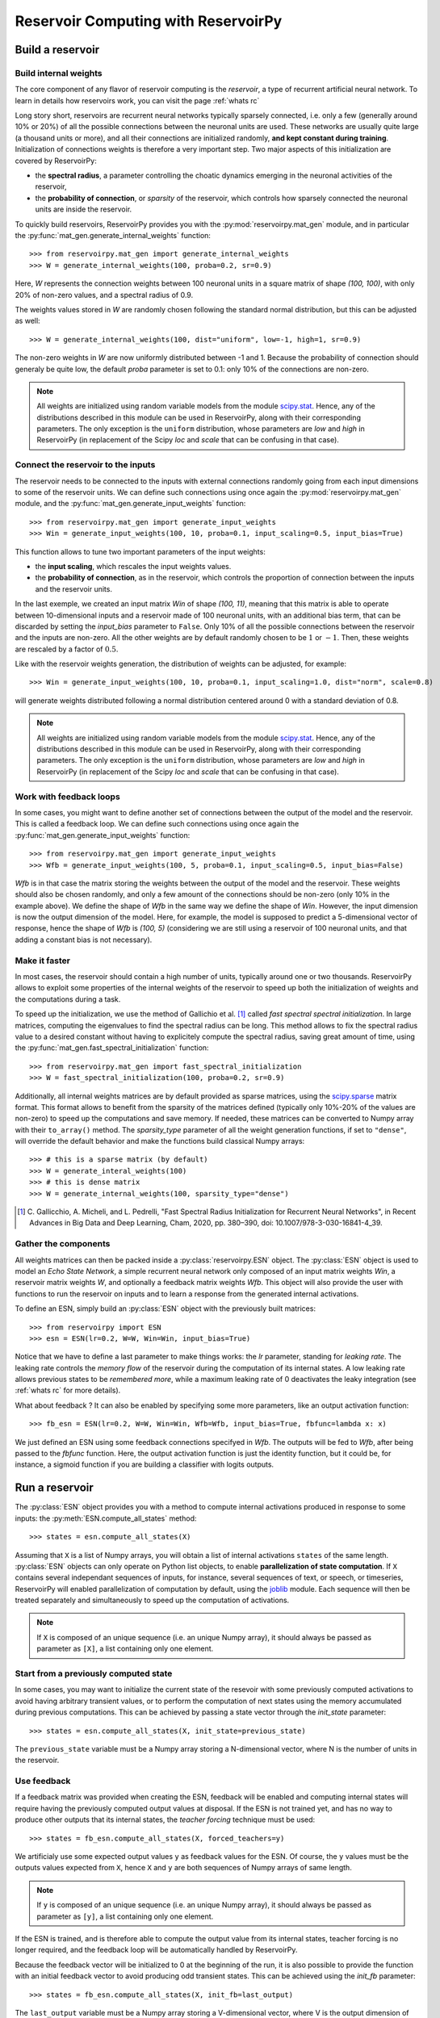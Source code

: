.. _`rc with reservoirpy`:

====================================
Reservoir Computing with ReservoirPy
====================================

.. py:currentmodule:: reservoirpy

Build a reservoir
=================

Build internal weights
----------------------

The core component of any flavor of reservoir computing is the *reservoir*, a type of recurrent artificial
neural network. To learn in details how reservoirs work, you can visit the page :ref:`whats rc`

Long story short, reservoirs are recurrent neural networks typically sparsely connected, i.e. only a few (generally around
10% or 20%) of all the possible connections between the neuronal units are used. These networks are usually quite
large (a thousand units or more), and all their connections are initialized randomly, **and kept constant during
training**. Initialization of connections weights is therefore a very important step. Two major aspects of this
initialization are covered by ReservoirPy:

* the **spectral radius**, a parameter controlling the choatic dynamics emerging
  in the neuronal activities of the reservoir,
* the **probability of connection**, or *sparsity* of the reservoir, which controls how sparsely connected the neuronal
  units are inside the reservoir.

To quickly build reservoirs, ReservoirPy provides you with the :py:mod:`reservoirpy.mat_gen` module, and in particular the
:py:func:`mat_gen.generate_internal_weights` function::

    >>> from reservoirpy.mat_gen import generate_internal_weights
    >>> W = generate_internal_weights(100, proba=0.2, sr=0.9)

Here, `W` represents the connection weights between 100 neuronal units in a
square matrix of shape `(100, 100)`, with only 20% of non-zero values, and a spectral
radius of 0.9.

The weights values stored in `W` are randomly chosen following the standard normal distribution, but this can
be adjusted as well::

    >>> W = generate_internal_weights(100, dist="uniform", low=-1, high=1, sr=0.9)

The non-zero weights in `W` are now uniformly distributed between -1 and 1.
Because the probability of connection should generaly be quite low, the default `proba` parameter
is set to 0.1: only 10% of the connections are non-zero.

.. note::

    All weights are initialized using random variable models from the module
    `scipy.stat <https://docs.scipy.org/doc/scipy/reference/stats.html>`_. Hence,
    any of the distributions described in this module can be used in ReservoirPy, along
    with their corresponding parameters. The only exception is the ``uniform`` distribution,
    whose parameters are `low` and `high` in ReservoirPy (in replacement of the Scipy
    `loc` and `scale` that can be confusing in that case).

Connect the reservoir to the inputs
-----------------------------------

The reservoir needs to be connected to the inputs with external connections randomly going from each
input dimensions to some of the reservoir units. We can define such connections using once again the
:py:mod:`reservoirpy.mat_gen` module, and the :py:func:`mat_gen.generate_input_weights` function::

    >>> from reservoirpy.mat_gen import generate_input_weights
    >>> Win = generate_input_weights(100, 10, proba=0.1, input_scaling=0.5, input_bias=True)

This function allows to tune two important parameters of the input weights:

* the **input scaling**, which rescales the input weights values.
* the **probability of connection**, as in the reservoir, which controls the proportion
  of connection between the inputs and the reservoir units.

In the last exemple, we created an input matrix `Win` of shape `(100, 11)`, meaning that this matrix
is able to operate between 10-dimensional inputs and a reservoir made of 100 neuronal units, with
an additional bias term, that can be discarded by setting the `input_bias` parameter to ``False``.
Only 10% of all the possible connections between the reservoir and the inputs are non-zero. All the other
weights are by default randomly chosen to be :math:`1` or :math:`-1`. Then, these weights are rescaled by a factor
of :math:`0.5`.

Like with the reservoir weights generation, the distribution of weights can be adjusted,
for example::

    >>> Win = generate_input_weights(100, 10, proba=0.1, input_scaling=1.0, dist="norm", scale=0.8)

will generate weights distributed following a normal distribution centered around 0 with a standard
deviation of 0.8.

.. note::

    All weights are initialized using random variable models from the module
    `scipy.stat <https://docs.scipy.org/doc/scipy/reference/stats.html>`_. Hence,
    any of the distributions described in this module can be used in ReservoirPy, along
    with their corresponding parameters. The only exception is the ``uniform`` distribution,
    whose parameters are `low` and `high` in ReservoirPy (in replacement of the Scipy
    `loc` and `scale` that can be confusing in that case).

Work with feedback loops
------------------------

In some cases, you might want to define another set of connections between the output of the
model and the reservoir. This is called a feedback loop. We can define such connections using
once again the :py:func:`mat_gen.generate_input_weights` function::

    >>> from reservoirpy.mat_gen import generate_input_weights
    >>> Wfb = generate_input_weights(100, 5, proba=0.1, input_scaling=0.5, input_bias=False)

`Wfb` is in that case the matrix storing the weights between the output of the model and the
reservoir. These weights should also be chosen randomly, and only a few amount of the connections
should be non-zero (only 10% in the example above). We define the shape of `Wfb` in the same way
we define the shape of `Win`. However, the input dimension is now the output dimension of the model.
Here, for example, the model is supposed to predict a 5-dimensional vector of response, hence the
shape of `Wfb` is `(100, 5)` (considering we are still using a reservoir of 100 neuronal units,
and that adding a constant bias is not necessary).

Make it faster
--------------

In most cases, the reservoir should contain a high number of units, typically around
one or two thousands. ReservoirPy allows to exploit some properties of the internal
weights of the reservoir to speed up both the initialization of weights
and the computations during a task.

To speed up the initialization, we use the method of Gallichio et al. [1]_ called
*fast spectral spectral initialization*. In large matrices, computing the eigenvalues
to find the spectral radius can be long. This method allows to fix the spectral radius
value to a desired constant without having to explicitely compute the spectral radius,
saving great amount of time, using the :py:func:`mat_gen.fast_spectral_initialization` function::

    >>> from reservoirpy.mat_gen import fast_spectral_initialization
    >>> W = fast_spectral_initialization(100, proba=0.2, sr=0.9)

Additionally, all internal weights matrices are by default provided as sparse matrices, using
the `scipy.sparse <https://docs.scipy.org/doc/scipy/reference/sparse.html>`_ matrix format. This
format allows to benefit from the sparsity of the matrices defined (typically only 10%-20% of the
values are non-zero) to speed up the computations and save memory. If needed, these matrices can be
converted to Numpy array with their ``to_array()`` method. The `sparsity_type` parameter of all the
weight generation functions, if set to ``"dense"``, will override the default behavior and make
the functions build classical Numpy arrays::

    >>> # this is a sparse matrix (by default)
    >>> W = generate_interal_weights(100)
    >>> # this is dense matrix
    >>> W = generate_internal_weights(100, sparsity_type="dense")

.. [1] C. Gallicchio, A. Micheli, and L. Pedrelli,
       "Fast Spectral Radius Initialization for Recurrent
       Neural Networks", in Recent Advances in Big Data and
       Deep Learning, Cham, 2020, pp. 380–390,
       doi: 10.1007/978-3-030-16841-4_39.

Gather the components
---------------------

All weights matrices can then be packed inside a :py:class:`reservoirpy.ESN` object. The :py:class:`ESN` object
is used to model an *Echo State Network*, a simple recurrent neural network only composed of an input matrix
weights `Win`, a reservoir matrix weights `W`, and optionally a feedback matrix weights `Wfb`. This
object will also provide the user with functions to run the reservoir on inputs and to learn a
response from the generated internal activations.

To define an ESN, simply build an :py:class:`ESN` object with the previously
built matrices::

    >>> from reservoirpy import ESN
    >>> esn = ESN(lr=0.2, W=W, Win=Win, input_bias=True)

Notice that we have to define a last parameter to make things works: the `lr` parameter, standing
for *leaking rate*. The leaking rate controls the *memory flow* of the reservoir during the computation
of its internal states. A low leaking rate allows previous states to be *remembered more*, while
a maximum leaking rate of 0 deactivates the leaky integration (see :ref:`whats rc` for more details).

What about feedback ? It can also be enabled by specifying some more parameters, like an output
activation function::

    >>> fb_esn = ESN(lr=0.2, W=W, Win=Win, Wfb=Wfb, input_bias=True, fbfunc=lambda x: x)

We just defined an ESN using some feedback connections specifyed in `Wfb`. The outputs will be
fed to `Wfb`, after being passed to the `fbfunc` function. Here, the output activation function
is just the identity function, but it could be, for instance, a sigmoid function if you are building
a classifier with logits outputs.

Run a reservoir
===============

.. _run_reservoir:

The :py:class:`ESN` object provides you with a method to compute internal activations produced
in response to some inputs: the :py:meth:`ESN.compute_all_states` method::

    >>> states = esn.compute_all_states(X)

Assuming that ``X`` is a list of Numpy arrays, you will obtain a list of internal activations
``states`` of the same length. :py:class:`ESN` objects can only operate on Python list objects,
to enable **parallelization of state computation**. If ``X`` contains several independant
sequences of inputs, for instance, several sequences of text, or speech, or timeseries,
ReservoirPy will enabled parallelization of computation by default, using the
`joblib <https://joblib.readthedocs.io/en/latest/>`_ module. Each sequence will then be
treated separately and simultaneously to speed up the computation of activations.

.. note::

    If ``X`` is composed of an unique sequence (i.e. an unique Numpy array),
    it should always be passed as parameter as ``[X]``, a list containing only
    one element.


Start from a previously computed state
--------------------------------------

In some cases, you may want to initialize the current state of the resevoir with some
previously computed activations to avoid having arbitrary transient values, or to perform
the computation of next states using the memory accumulated during previous computations.
This can be achieved by passing a state vector through the `init_state` parameter::

    >>> states = esn.compute_all_states(X, init_state=previous_state)

The ``previous_state`` variable must be a Numpy array storing a N-dimensional vector, where
N is the number of units in the reservoir.

Use feedback
------------

If a feedback matrix was provided when creating the ESN,
feedback will be enabled and computing internal states will
require having the previously computed output values at disposal. If the ESN is not trained yet,
and has no way to produce other outputs that its internal states, the *teacher forcing* technique
must be used::

    >>> states = fb_esn.compute_all_states(X, forced_teachers=y)

We artificialy use some expected output values ``y`` as feedback values for the ESN. Of course,
the ``y`` values must be the outputs values expected from ``X``, hence ``X`` and ``y`` are both
sequences of Numpy arrays of same length.

.. note::

    If ``y`` is composed of an unique sequence (i.e. an unique Numpy array),
    it should always be passed as parameter as ``[y]``, a list containing only
    one element.

If the ESN is trained, and is therefore able to compute the output value from its internal states,
teacher forcing is no longer required, and the feedback loop will be automatically handled by
ReservoirPy.

Because the feedback vector will be initialized to 0 at the beginning of the run, it is also
possible to provide the function with an initial feedback vector to avoid producing
odd transient states. This can be achieved using the `init_fb` parameter::

    >>> states = fb_esn.compute_all_states(X, init_fb=last_output)

The ``last_output`` variable must be a Numpy array storing a V-dimensional vector, where
V is the output dimension of the reservoir.

Train an ESN
============

.. _train esn:

ESNs can be trained on various tasks using very simple learning rules, usually adapated from
linear regression techniques. This learning phase allows to create a new weight matrix `Wout`,
that will be used as a *readout* of the internal states: each activation vector produced
by the reservoir will be *read* using the learnt weights to produce the desired output value.

There are several ways to train an :py:class:`ESN` in ReservoirPy, but the most important one
is using the :py:meth:`ESN.train` method::

    >>> esn.train(X, y)

Using some target values ``y`` and the states produced using the input values ``X``, the ESN
will learn a new ``Wout`` matrix.

By default, training states are not explicitely computed and returned. You can force this behaviour
by using the ``return_states`` parameter::

    >>> states = esn.train(X, y, return_states=True)

.. note::

    Similarly than with the :py:meth:`ESN.compute_all_states` method, both the input values ``X``
    and target values ``y`` must be list of Numpy array. If only one sequence is required for training,
    then ``X`` and ``y`` should be lists with only one element.

This training can be tuned in several ways: first, all the parameters presented in :ref:`run_reservoir`
can be used in the :py:meth:`ESN.train` method, like `wash_nr_time_steps` or `init_state`. This
allows to define the behavior of the ESN regarding its transient states. Second, the learning rule
for ``Wout`` can be specifyed at the creation of the ESN object. By default, this learning rule
use a pseudo-inversion of the states matrix (the concatenation of all internal states vectors)
to find the solution of :math:`y = Wout \cdot X`. But many other learning rules are available for
offline learning, and an another object (:py:class:`reservoipy.ESNOnline`) also provides online learning
rules.

Train with ridge regression
---------------------------

A common learning process for readout matrix is the `Tikhonov regression <https://fr.wikipedia.org/wiki
/R%C3%A9gularisation_de_Tikhonov>`_, using L2 regularization,
also called *ridge regression*.

Ridge regression is implemented inside ReservoirPy. You can enable ridge regression by simply
passing a ridge coefficient to the ESN constructor::

    >>> esn = ESN(lr=0.2, W=W, Win=Win, ridge=1e-6)

The `ridge` parameter allows to set this coefficient to any positive value. If this parameter is
set, ridge regression is automatically enabled during training.

Ridge regression is well-suited for most tasks, while preventing overfitting.

Train with a *scikit-learn* regression model
--------------------------------------------

If you wish to use another strategy for the learning of `Wout`, it is possible to
use any `scikit-learn <https://scikit-learn.org/stable/>`_ estimator, as soon as this
estimator can be approximated to a linear transformation, i.e. the estimator has ``coef_`` and
``intercept_`` attributes.

For instance, a `LogisticRegression <https://scikit-learn.org/stable/modules/generated/
sklearn.linear_model.LogisticRegression.html#sklearn.linear_model.LogisticRegression>`_ estimator
can be pass to the ESN through the `reg_model` parameter, to use logistic regression as a
learning rule for the `Wout` matrix::

    >>> from sklearn.linear_model import LogisticRegression
    >>> logit = LogisticRegression()
    >>> esn = ESN(lr=0.2, W=W, Win=Win, reg_model=logit)

The `Wout` matrix will then be defined as the concatenation of the ``coef_`` matrix storing
the learnt weights in the estimator and the ``intercept_`` vector storing its learnt biases.

.. note::

    When using a scikit-learn estimator, make sure the shape and format of the outputs ``y``
    correspond to what is expected by the estimator ``fit()`` method.

Delayed training on precomputed states
--------------------------------------

If you wish to learn the readout matrix *after* having computed the states, you can use
the :py:meth:`ESN.fit_readout` method::

    >>> states = esn.compute_all_states(X) # compute the states
    >>> # do some other tasks
    >>> ...
    >>> # finally learn the readout
    >>> Wout = esn.fit_readout(states, y)
    >>> # optionally store the readout in a model
    >>> esn.Wout = Wout

This method also allows to change momentarily the learning rule of an existing model
to compute a readout, using `ridge`, `reg_model` and `force_pinv` parameters::

    >>> Wout0 = esn.fit_readout(states, y, ridge=1e-5) # change the ridge value
    >>> Wout1 = esn.fit_readout(states, y, force_pinv=True) # use pseudo inverse for solving

Use the ESN for prediction
==========================

To start predicting values with an :py:class:`reservoirpy.ESN` object, you must first train it on a
task as presented in the :ref:`train esn` section.

Once the training process is done, your :py:class:`ESN` object is ready to use for prediction,
using its learnt `Wout` matrix. To predict values from a sequence of inputs, you can use the
:py:meth:`ESN.run` method::

    >>> outputs, states = esn.run(X)

This method always returns both the internal states and the predicted outputs for the given inputs.

Delayed predictions on precomputed states
-----------------------------------------

If you wish to learn the readout matrix *after* having computed the states, you can use
the :py:meth:`ESN.compute_outputs` method::

    >>> states = esn.compute_all_states(X) # compute the states
    >>> # do some other tasks
    >>> ...
    >>> # finally compute the predicted values
    >>> outputs = esn.compute_outputs(states)

Use the ESN for generation
==========================

ReservoirPy also allows, under certain conditions, to use the :py:class:`ESN` objects on
so called *generative mode*. In generative mode, the ESN is asked **to run on its own predictions**.
Its outputs become its inputs, making the ESN generating data without the need of any external
inputs.

To enable generative mode, the ESN must be trained on a regression task, where the output
space has exactly the same dimensions than the input space. Otherwise, it would be impossible
for the ESN to run on its own inputs (except using feedback loops, but this is not yet possible
in ReservoirPy).

If the ESN is trained on the right task, you can use its :py:meth:`ESN.generate` method to
generate data::

    >>> outputs, states, warming_outputs, warming_states = esn.generate(100,
    ...                                                                 warming_inputs=warm_x)

This method generates ``outputs`` and ``states`` without the need on any inputs. Here, we
generate 100 time steps of ``outputs`` and ``states``.

Because generation can not begin with a default null state, it is mandatory to pass as
parameter either an initial state to begin the generation with or some inputs to warm
up the internal states of the reservoir, using the `init_state` or `warming_inputs`
parameters. In the example above, we give as warming inputs a Numpy array ``warm_x`` storing
a few time steps of inputs values. As a consequence, the method :py:meth:`ESN.generate` will
also returns ``warming_outputs`` and ``warming_states``, the outputs and states computed from
the warming inputs.

Online ESN
==========

ReservoirPy also implements the FORCE [2]_ learning rule, allowing to learn the readout matrix
in a online way. This learning process is available through the :py:class:`ESNOnline` object,
which works in a similar way than the :py:class:`ESN` object. Some additional methods however,
like the :py:meth:`ESNOnline.train_on_current_state` method, allows to train readouts
continuously.

.. [2] D. Sussillo and L. F. Abbott, ‘Generating Coherent
       Patterns of Activity from Chaotic Neural Networks’, Neuron,
       vol. 63, no. 4, pp. 544–557, Aug. 2009,
       doi: 10.1016/j.neuron.2009.07.018.
